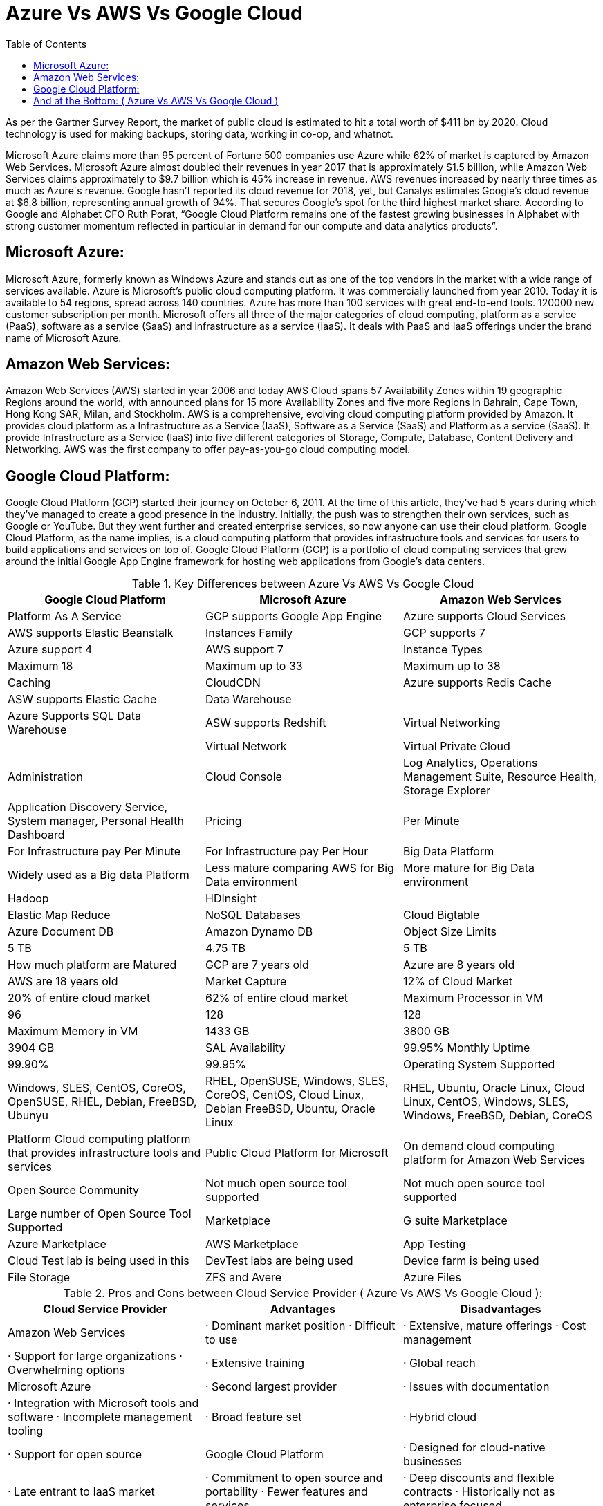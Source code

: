 :toc: auto
:toc-position: left
:toclevels: 3


= Azure Vs AWS Vs Google Cloud

As per the Gartner Survey Report, the market of public cloud is estimated to hit a total worth of $411 bn by 2020. Cloud technology is used for making backups, storing data, working in co-op, and whatnot.

Microsoft Azure claims more than 95 percent of Fortune 500 companies use Azure while 62% of market is captured by Amazon Web Services. Microsoft Azure almost doubled their revenues in year 2017 that is approximately $1.5 billion, while Amazon Web Services claims approximately to $9.7 billion which is 45% increase in revenue. AWS revenues increased by nearly three times as much as Azure´s revenue. Google hasn’t reported its cloud revenue for 2018, yet, but Canalys estimates Google’s cloud revenue at $6.8 billion, representing annual growth of 94%. That secures Google’s spot for the third highest market share. According to Google and Alphabet CFO Ruth Porat, “Google Cloud Platform remains one of the fastest growing businesses in Alphabet with strong customer momentum reflected in particular in demand for our compute and data analytics products”.

== Microsoft Azure:

Microsoft Azure, formerly known as Windows Azure and stands out as one of the top vendors in the market with a wide range of services available. Azure is Microsoft’s public cloud computing platform. It was commercially launched from year 2010. Today it is available to 54 regions, spread across 140 countries. Azure has more than 100 services with great end-to-end tools. 120000 new customer subscription per month. Microsoft offers all three of the major categories of cloud computing, platform as a service (PaaS), software as a service (SaaS) and infrastructure as a service (IaaS). It deals with PaaS and IaaS offerings under the brand name of Microsoft Azure.

== Amazon Web Services:

Amazon Web Services (AWS) started in year 2006 and today AWS Cloud spans 57 Availability Zones within 19 geographic Regions around the world, with announced plans for 15 more Availability Zones and five more Regions in Bahrain, Cape Town, Hong Kong SAR, Milan, and Stockholm. AWS is a comprehensive, evolving cloud computing platform provided by Amazon.  It provides cloud platform as a Infrastructure as a Service (IaaS), Software as a Service (SaaS) and Platform as a service (SaaS). It provide Infrastructure as a Service (IaaS) into five different categories of Storage, Compute, Database, Content Delivery and Networking. AWS was the first company to offer pay-as-you-go cloud computing model.

== Google Cloud Platform:

Google Cloud Platform (GCP) started their journey on October 6, 2011. At the time of this article, they’ve had 5 years during which they’ve managed to create a good presence in the industry. Initially, the push was to strengthen their own services, such as Google or YouTube. But they went further and created enterprise services, so now anyone can use their cloud platform. Google Cloud Platform, as the name implies, is a cloud computing platform that provides infrastructure tools and services for users to build applications and services on top of. Google Cloud Platform (GCP) is a portfolio of cloud computing services that grew around the initial Google App Engine framework for hosting web applications from Google’s data centers.


.Key Differences between Azure Vs AWS Vs Google Cloud
[options="header,footer"]
|=======================
| Google Cloud Platform         |       Microsoft Azure                     |        Amazon Web Services
|Platform As A Service          | GCP supports Google App Engine            | Azure supports Cloud Services  | AWS supports Elastic Beanstalk
|Instances Family               | GCP supports 7    | Azure support 4       | AWS support 7
|Instance Types                 | Maximum 18        | Maximum up to 33      | Maximum up to 38
|Caching                        | CloudCDN          | Azure supports Redis Cache     | ASW supports Elastic Cache
|Data Warehouse                 |                   | Azure Supports SQL Data Warehouse     | ASW supports Redshift
|Virtual Networking             |                   | Virtual Network       | Virtual Private Cloud
|Administration                 | Cloud Console	    | Log Analytics, Operations Management Suite, Resource Health, Storage Explorer     | Application Discovery Service, System manager, Personal Health Dashboard
|Pricing                        | Per Minute        | For Infrastructure pay Per Minute    | For Infrastructure pay Per Hour
|Big Data Platform              | Widely used as a Big data Platform  | Less mature comparing AWS for Big Data environment     | More  mature for Big Data environment
|Hadoop                         | HDInsight         |    | Elastic Map Reduce
|NoSQL Databases                | Cloud Bigtable    | Azure Document DB    | Amazon Dynamo DB
|Object Size Limits             | 5 TB              | 4.75 TB     | 5 TB
|How much platform are Matured  | GCP are 7 years old     | Azure are 8 years old     | AWS are 18 years old
|Market Capture                 | 12% of Cloud Market    | 20% of entire cloud market   | 62% of entire cloud market
|Maximum Processor in VM        | 96                | 128  | 128
|Maximum Memory in VM           | 1433 GB           | 3800 GB    | 3904 GB
|SAL Availability               | 99.95% Monthly Uptime    | 99.90%   | 99.95%
|Operating System Supported     | Windows, SLES, CentOS, CoreOS, OpenSUSE, RHEL, Debian, FreeBSD, Ubunyu     | RHEL, OpenSUSE, Windows, SLES, CoreOS, CentOS, Cloud Linux, Debian FreeBSD, Ubuntu, Oracle Linux  | RHEL, Ubuntu, Oracle Linux, Cloud Linux, CentOS, Windows, SLES, Windows, FreeBSD, Debian, CoreOS
|Platform	Cloud computing platform that provides infrastructure tools and services     | Public Cloud Platform for Microsoft   | On demand cloud computing platform for Amazon Web Services
|Open Source Community          | Not much open source tool supported     | Not much open source tool supported   | Large number of Open Source Tool Supported
|Marketplace                    | G suite Marketplace   | Azure Marketplace   | AWS Marketplace
|App Testing                    | Cloud Test lab is being used in this  | DevTest labs are being used    | Device farm is being used
|File Storage                   | ZFS and Avere    | Azure Files  | EFS
|=======================

.Pros and Cons between Cloud Service Provider ( Azure Vs AWS Vs Google Cloud ):
[options="header,footer"]
|=======================
| Cloud Service Provider |              Advantages                      |           Disadvantages
| Amazon Web Services	 |  ·  Dominant market position                     · Difficult to use
|                           ·  Extensive, mature offerings                  · Cost management
|                           ·  Support for large organizations              · Overwhelming options
|                           ·  Extensive training
|                           ·  Global reach
| Microsoft Azure	     |  · Second largest provider                   |   · Issues with documentation
|                           · Integration with Microsoft tools and software · Incomplete management tooling
|                           · Broad feature set
|                           · Hybrid cloud
|                           · Support for open source
| Google Cloud Platform	 |  · Designed for cloud-native businesses      |   ·  Late entrant to IaaS market
|                           ·  Commitment to open source and portability    ·  Fewer features and services
|                           ·  Deep discounts and flexible contracts        ·  Historically not as enterprise focused
|                           ·  DevOps expertise
|=======================
== And at the Bottom: ( Azure Vs AWS Vs Google Cloud )

We are generating very huge volume of data and everyday data are piling up. Most of the data are stored in cloud and it opened door of more growth and business opportunities to cloud vendors. With the exponentially growth and demand of Cloud Technology, public cloud vendor are in very high demands.

So, in this blog, we had a Cloud Services comparison for Azure Vs AWS Vs Google. I have described comparison in terms of different services offered by these public clouds, market share, and pricing. But the actual research while choosing the best cloud service provider depends on what you need and what the provider offers. Comparing cloud services can be a tough task but this comparison only scratches the surface and is meant for people who are getting started with cloud computing. If you would like to go to with the safest option, Amazon AWS is the best way to go. If your application utilizes Microsoft products or languages, Azure can help you sustain and take advantage of Microsoft’s ecosystem. GCP stands in a sweet spot and is viable most of the time. This battle cloud between AWS, Google, and Azure makes us conclude that whatever cloud service you will opt, you will be happy. Due to the competition, all the cloud service providers are trying to attract customers with the extended services at reduced prices.

When evaluating cloud platforms, it’s important to keep their strengths and weaknesses in mind. However, it’s equally as important to understand where providers put the most attention into developing and maintaining.
